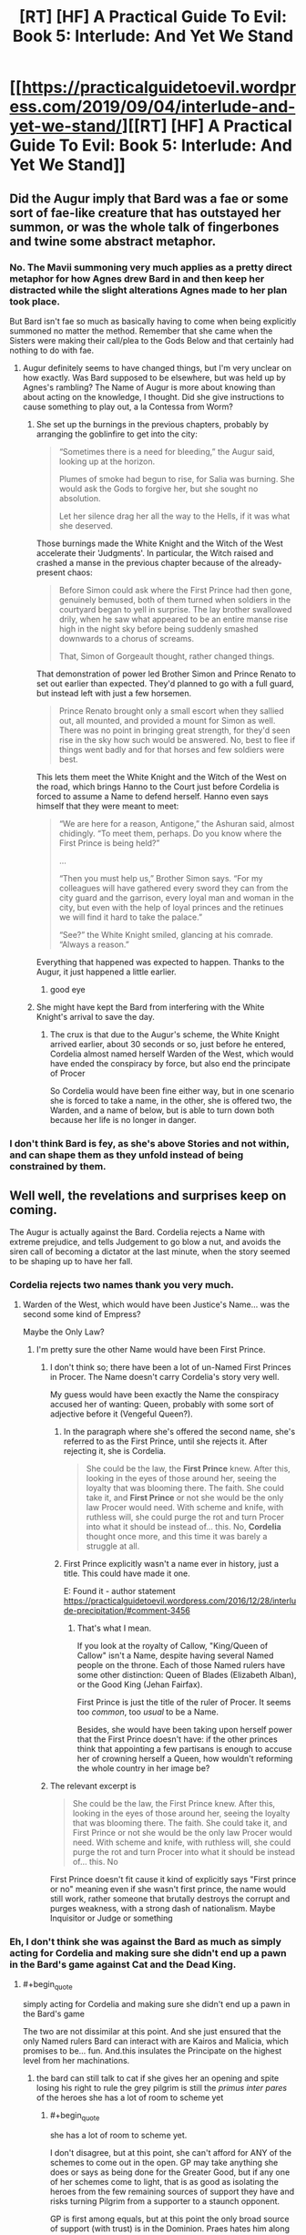 #+TITLE: [RT] [HF] A Practical Guide To Evil: Book 5: Interlude: And Yet We Stand

* [[https://practicalguidetoevil.wordpress.com/2019/09/04/interlude-and-yet-we-stand/][[RT] [HF] A Practical Guide To Evil: Book 5: Interlude: And Yet We Stand]]
:PROPERTIES:
:Author: thebishop8
:Score: 85
:DateUnix: 1567572593.0
:END:

** Did the Augur imply that Bard was a fae or some sort of fae-like creature that has outstayed her summon, or was the whole talk of fingerbones and twine some abstract metaphor.
:PROPERTIES:
:Author: Mountebank
:Score: 19
:DateUnix: 1567598966.0
:END:

*** No. The Mavii summoning very much applies as a pretty direct metaphor for how Agnes drew Bard in and then keep her distracted while the slight alterations Agnes made to her plan took place.

 

But Bard isn't fae so much as basically having to come when being explicitly summoned no matter the method. Remember that she came when the Sisters were making their call/plea to the Gods Below and that certainly had nothing to do with fae.
:PROPERTIES:
:Author: ATRDCI
:Score: 33
:DateUnix: 1567604471.0
:END:

**** Augur definitely seems to have changed things, but I'm very unclear on how exactly. Was Bard supposed to be elsewhere, but was held up by Agnes's rambling? The Name of Augur is more about knowing than about acting on the knowledge, I thought. Did she give instructions to cause something to play out, a la Contessa from Worm?
:PROPERTIES:
:Author: bubby_cat2
:Score: 6
:DateUnix: 1567619009.0
:END:

***** She set up the burnings in the previous chapters, probably by arranging the goblinfire to get into the city:

#+begin_quote
  “Sometimes there is a need for bleeding,” the Augur said, looking up at the horizon.

  Plumes of smoke had begun to rise, for Salia was burning. She would ask the Gods to forgive her, but she sought no absolution.

  Let her silence drag her all the way to the Hells, if it was what she deserved.
#+end_quote

Those burnings made the White Knight and the Witch of the West accelerate their 'Judgments'. In particular, the Witch raised and crashed a manse in the previous chapter because of the already-present chaos:

#+begin_quote
  Before Simon could ask where the First Prince had then gone, genuinely bemused, both of them turned when soldiers in the courtyard began to yell in surprise. The lay brother swallowed drily, when he saw what appeared to be an entire manse rise high in the night sky before being suddenly smashed downwards to a chorus of screams.

  That, Simon of Gorgeault thought, rather changed things.
#+end_quote

That demonstration of power led Brother Simon and Prince Renato to set out earlier than expected. They'd planned to go with a full guard, but instead left with just a few horsemen.

#+begin_quote
  Prince Renato brought only a small escort when they sallied out, all mounted, and provided a mount for Simon as well. There was no point in bringing great strength, for they'd seen rise in the sky how such would be answered. No, best to flee if things went badly and for that horses and few soldiers were best.
#+end_quote

This lets them meet the White Knight and the Witch of the West on the road, which brings Hanno to the Court just before Cordelia is forced to assume a Name to defend herself. Hanno even says himself that they were meant to meet:

#+begin_quote
  “We are here for a reason, Antigone,” the Ashuran said, almost chidingly. “To meet them, perhaps. Do you know where the First Prince is being held?”

  ...

  “Then you must help us,” Brother Simon says. “For my colleagues will have gathered every sword they can from the city guard and the garrison, every loyal man and woman in the city, but even with the help of loyal princes and the retinues we will find it hard to take the palace.”

  “See?” the White Knight smiled, glancing at his comrade. “Always a reason.”
#+end_quote

Everything that happened was expected to happen. Thanks to the Augur, it just happened a little earlier.
:PROPERTIES:
:Author: GeeJo
:Score: 32
:DateUnix: 1567624067.0
:END:

****** good eye
:PROPERTIES:
:Author: rabotat
:Score: 3
:DateUnix: 1567624543.0
:END:


***** She might have kept the Bard from interfering with the White Knight's arrival to save the day.
:PROPERTIES:
:Author: MimicSquid
:Score: 4
:DateUnix: 1567620521.0
:END:

****** The crux is that due to the Augur's scheme, the White Knight arrived earlier, about 30 seconds or so, just before he entered, Cordelia almost named herself Warden of the West, which would have ended the conspiracy by force, but also end the principate of Procer

So Cordelia would have been fine either way, but in one scenario she is forced to take a name, in the other, she is offered two, the Warden, and a name of below, but is able to turn down both because her life is no longer in danger.
:PROPERTIES:
:Author: Oaden
:Score: 8
:DateUnix: 1567675515.0
:END:


*** I don't think Bard is fey, as she's above Stories and not within, and can shape them as they unfold instead of being constrained by them.
:PROPERTIES:
:Author: vimefer
:Score: 5
:DateUnix: 1567602675.0
:END:


** Well well, the revelations and surprises keep on coming.

The Augur is actually against the Bard. Cordelia rejects a Name with extreme prejudice, and tells Judgement to go blow a nut, and avoids the siren call of becoming a dictator at the last minute, when the story seemed to be shaping up to have her fall.
:PROPERTIES:
:Author: MadMax0526
:Score: 30
:DateUnix: 1567573653.0
:END:

*** Cordelia rejects two names thank you very much.
:PROPERTIES:
:Author: Oshi105
:Score: 21
:DateUnix: 1567588424.0
:END:

**** Warden of the West, which would have been Justice's Name... was the second some kind of Empress?

Maybe the Only Law?
:PROPERTIES:
:Author: bubby_cat2
:Score: 4
:DateUnix: 1567604477.0
:END:

***** I'm pretty sure the other Name would have been First Prince.
:PROPERTIES:
:Author: PastafarianGames
:Score: 13
:DateUnix: 1567615899.0
:END:

****** I don't think so; there have been a lot of un-Named First Princes in Procer. The Name doesn't carry Cordelia's story very well.

My guess would have been exactly the Name the conspiracy accused her of wanting: Queen, probably with some sort of adjective before it (Vengeful Queen?).
:PROPERTIES:
:Author: Nimelennar
:Score: 3
:DateUnix: 1567639077.0
:END:

******* In the paragraph where she's offered the second name, she's referred to as the First Prince, until she rejects it. After rejecting it, she is Cordelia.

#+begin_quote
  She could be the law, the *First Prince* knew. After this, looking in the eyes of those around her, seeing the loyalty that was blooming there. The faith. She could take it, and *First Prince* or not she would be the only law Procer would need. With scheme and knife, with ruthless will, she could purge the rot and turn Procer into what it should be instead of... this. No, *Cordelia* thought once more, and this time it was barely a struggle at all.
#+end_quote
:PROPERTIES:
:Author: Amagineer
:Score: 10
:DateUnix: 1567656815.0
:END:


******* First Prince explicitly wasn't a name ever in history, just a title. This could have made it one.

E: Found it - author statement [[https://practicalguidetoevil.wordpress.com/2016/12/28/interlude-precipitation/#comment-3456]]
:PROPERTIES:
:Author: asdfion
:Score: 5
:DateUnix: 1567644680.0
:END:

******** That's what I mean.

If you look at the royalty of Callow, "King/Queen of Callow" isn't a Name, despite having several Named people on the throne. Each of those Named rulers have some other distinction: Queen of Blades (Elizabeth Alban), or the Good King (Jehan Fairfax).

First Prince is just the title of the ruler of Procer. It seems too /common/, too /usual/ to be a Name.

Besides, she would have been taking upon herself power that the First Prince doesn't have: if the other princes think that appointing a few partisans is enough to accuse her of crowning herself a Queen, how wouldn't reforming the whole country in her image be?
:PROPERTIES:
:Author: Nimelennar
:Score: 3
:DateUnix: 1567664867.0
:END:


****** The relevant excerpt is

#+begin_quote
  She could be the law, the First Prince knew. After this, looking in the eyes of those around her, seeing the loyalty that was blooming there. The faith. She could take it, and First Prince or not she would be the only law Procer would need. With scheme and knife, with ruthless will, she could purge the rot and turn Procer into what it should be instead of... this. No
#+end_quote

First Prince doesn't fit cause it kind of explicitly says "First prince or no" meaning even if she wasn't first prince, the name would still work, rather someone that brutally destroys the corrupt and purges weakness, with a strong dash of nationalism. Maybe Inquisitor or Judge or something
:PROPERTIES:
:Author: Oaden
:Score: 3
:DateUnix: 1567675800.0
:END:


*** Eh, I don't think she was against the Bard as much as simply acting for Cordelia and making sure she didn't end up a pawn in the Bard's game against Cat and the Dead King.
:PROPERTIES:
:Author: JanusTheDoorman
:Score: 10
:DateUnix: 1567580088.0
:END:

**** #+begin_quote
  simply acting for Cordelia and making sure she didn't end up a pawn in the Bard's game
#+end_quote

The two are not dissimilar at this point. And she just ensured that the only Named rulers Bard can interact with are Kairos and Malicia, which promises to be... fun. And.this insulates the Principate on the highest level from her machinations.
:PROPERTIES:
:Author: MadMax0526
:Score: 19
:DateUnix: 1567587359.0
:END:

***** the bard can still talk to cat if she gives her an opening and spite losing his right to rule the grey pilgrim is still the /primus inter pares/ of the heroes she has a lot of room to scheme yet
:PROPERTIES:
:Author: panchoadrenalina
:Score: 2
:DateUnix: 1567622020.0
:END:

****** #+begin_quote
  she has a lot of room to scheme yet.
#+end_quote

I don't disagree, but at this point, she can't afford for ANY of the schemes to come out in the open. GP may take anything she does or says as being done for the Greater Good, but if any one of her schemes come to light, that is as good as isolating the heroes from the few remaining sources of support they have and risks turning Pilgrim from a supporter to a staunch opponent.

GP is first among equals, but at this point the only broad source of support (with trust) is in the Dominion. Praes hates him along with other heroes, th League is licking their chops at the chance of whacking the heroes through Heirarch. He pissed of Cat, so Callow is out. Cordelia isn't too keen on Heroes, when they slipped the leash and interfered in foreign policy, and when news of the plague came to light. And if it becomes known that Bard set up the whole shitty situation in Salia, the consequences would be... interesting.

So, unless Bard can get GP to have all the Heroes go rogue, with their own agenda, her scheming will have limited effect. If she can manage that, the political support for the heroes will dry up from both the Good kingdoms and the Evil ones like whisky on the sun. That kind of results in the same thing.

I might turn out to be hopelessly wrong, but that's my current read on the situation, and I stand by it.
:PROPERTIES:
:Author: MadMax0526
:Score: 6
:DateUnix: 1567624080.0
:END:


**** A big assumption that the Bard only has one game going on in the region. The Dead King might be the biggest, but there's an after that needs shaping too
:PROPERTIES:
:Author: Halinn
:Score: 3
:DateUnix: 1567614234.0
:END:

***** My current working hypothesis is that Bard's main prerogative is to prevent the apotheosis of any greater gods. Sve Noc and the heads of Fae Courts are approximately lesser gods but the Dead King seems to be pushing into the medium territory, and Cat seems to be making a habit of killing/manipulating entities in those categories so the Bard's got an eye on her.

She doesn't seem to particularly care about anything short of deity-making, no I'm not sure how much of the after she really cares about shaping if it introduces any risk at all to the current game. Granted, this is largely informed by her conversation with Cat that was at least partly motivated by trying to get Cat to act a bit more typical villain-y so that Pilgrim/other heroes would end up killing her, but it's also taking into account the Dead King's own fixation on apotheosis/immortality as being the only events worth considering and his view of the Bard as a player on that scale.
:PROPERTIES:
:Author: JanusTheDoorman
:Score: 6
:DateUnix: 1567615518.0
:END:

****** Setting the stage for stagnation is better prevention than shutting down anyone that gets too close. Especially when the Bard can only act indirectly, which makes it difficult to stop someone moving fast.
:PROPERTIES:
:Author: Halinn
:Score: 4
:DateUnix: 1567624325.0
:END:


** I love watching the Bard get played.
:PROPERTIES:
:Author: kmucha31
:Score: 22
:DateUnix: 1567573493.0
:END:


** Amazing chapter, Cordelia is a tank.
:PROPERTIES:
:Author: Kaiern9
:Score: 6
:DateUnix: 1567595232.0
:END:


** #+begin_quote
  “They always make the same choices,” the Bard said. “You'll learn.”
#+end_quote

Didn't she once say...

#+begin_quote
  “We must seem like golems to you,” the man said wonderingly. “Our incantations written by the hands of Gods instead of men, yet not so different peering down from your perch. Eyeless things toiling for purpose we cannot understand.”

  “One day, maybe,” she said. “When I will have grown used to dying. Until then I still weep for what we do to ourselves, without needing a single nudge.”
#+end_quote

I guess she's not so nice anymore.
:PROPERTIES:
:Author: Academic_Jellyfish
:Score: 6
:DateUnix: 1567650109.0
:END:


** #+begin_quote
  “The Heavens have bestowed this honour upon us,” Brother Bertran proudly agreed.

  “That is certainly possible,” the dark-skinned Chosen agreeably replied.
#+end_quote

I find myself liking Hanno suddenly :)
:PROPERTIES:
:Author: lordcirth
:Score: 4
:DateUnix: 1567739746.0
:END:
